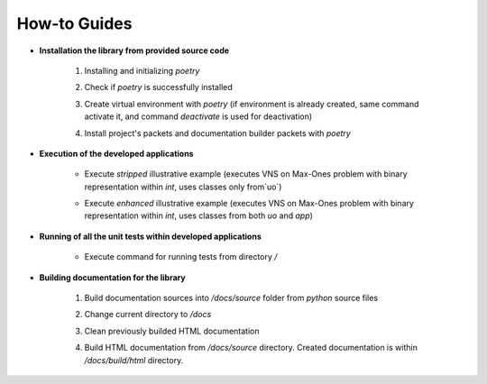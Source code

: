 How-to Guides
=============

- **Installation the library from provided source code**

    1. Installing  and initializing `poetry`

    .. code-block::
        :caption: Installing poetry

            > pip install poetry

    2. Check if `poetry` is successfully installed

    .. code-block::
        :caption: Check poetry version

            > poetry --version

    3. Create virtual environment with `poetry` (if environment is already created, same command activate it, and command `deactivate` is used for deactivation) 

    .. code-block::
        :caption: Create/activate virtual environment

            > poetry shell

    4. Install project's packets and documentation builder packets with `poetry` 

    .. code-block::
        :caption: Install dependencies (and docs dependencies) with `poetry`

            > poetry install --with docs

- **Execution of the developed applications**

    - Execute *stripped* illustrative example (executes VNS on Max-Ones problem with binary representation within `int`, uses classes only from`uo`) 

    .. code-block::
        :caption: Execute illustrative example

            > python example_vns_maxones_int_uo

    - Execute *enhanced* illustrative example (executes VNS on Max-Ones problem with binary representation within `int`, uses classes from both `uo` and `app`) 

    .. code-block::
        :caption: Execute illustrative example

            > python example_vns_maxones_int_app

- **Running of all the unit tests within developed applications**

    - Execute command for running tests from directory `/` 

    .. code-block::
        :caption: Run all unit tests within project

            > python -m unittest

- **Building documentation for the library**

    1. Build documentation sources into `/docs/source` folder from `python` source files 

    .. code-block::
        :caption: Build documentation sources

            > sphinx-apidoc -o /docs/source/ uo
            > sphinx-apidoc -o /docs/source/ app


    2. Change current directory to `/docs` 

    .. code-block::
        :caption: Change directory

            > cd docs

    3. Clean previously builded HTML documentation 

    .. code-block::
        :caption: Clean HTML documentation 

            /docs> ./make clean html

    4. Build HTML documentation from `/docs/source` directory. Created documentation is within `/docs/build/html` directory. 

    .. code-block::
        :caption: Clean HTML documentation 

            /docs> ./make html




